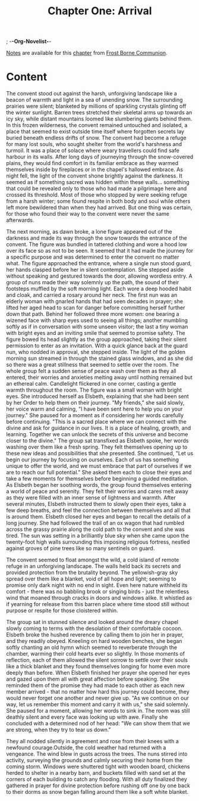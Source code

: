 ; -*-Org-Novelist-*-
#+TITLE: Chapter One: Arrival
[[file:../Notes/chapter-ChapterOneArrival-notes.org][Notes]] are available for this [[file:../Indices/chapters.org][chapter]] from [[file:../main.org][Frost Borne Communion]].
* Content
# Arrival
  The convent stood out against the harsh, unforgiving landscape like a beacon of warmth and light in a sea of unending snow. The surrounding prairies were silent; blanketed by millions of sparkling crystals glinting off the winter sunlight. Barren trees stretched their skeletal arms up towards an icy sky, while distant mountains loomed like slumbering giants behind them. In this frozen wilderness, the convent remained untouched and isolated, a place that seemed to exist outside time itself where forgotten secrets lay buried beneath endless drifts of snow.
  The convent had become a refuge for many lost souls, who sought shelter from the world's harshness and turmoil. It was a place of solace where weary travellers could find safe harbour in its walls. After long days of journeying through the snow-covered plains, they would find comfort in its familiar embrace as they warmed themselves inside by fireplaces or in the chapel's hallowed embrace.
  As night fell, the light of the convent shone brightly against the darkness. It seemed as if something sacred was hidden within these walls... something that could be revealed only to those who had made a pilgrimage here and crossed its threshold.
  Most of those who stopped by were seeking refuge from a harsh winter; some found respite in both body and soul while others left more bewildered than when they had arrived. But one thing was certain, for those who found their way to the convent were never the same afterwards.

  The next morning, as dawn broke, a lone figure appeared out of the darkness and made its way through the snow towards the entrance of the convent. The figure was bundled in tattered clothing and wore a hood low over its face so as not to be seen. It seemed that it had made the journey for a specific purpose and was determined to enter the convent no matter what.
  The figure approached the entrance, where a single nun stood guard, her hands clasped before her in silent contemplation. She stepped aside without speaking and gestured towards the door, allowing wordless entry. A group of nuns made their way solemnly up the path, the sound of their footsteps muffled by the soft morning light. Each wore a deep hooded habit and cloak, and carried a rosary around her neck. The first nun was an elderly woman with gnarled hands that had seen decades in prayer; she lifted her aged head to scan for danger before committing herself further down that path. Behind her followed three more women: one bearing a wizened face with sharp eyes used to seeing all things; another mumbling softly as if in conversation with some unseen visitor; the last a tiny woman with bright eyes and an inviting smile that seemed to promise safety.
  The figure bowed its head slightly as the group approached, taking their silent permission to enter as an invitation. With a quick glance back at the guard nun, who nodded in approval, she stepped inside. The light of the golden morning sun streamed in through the stained glass windows, and as she did so there was a great stillness that seemed to settle over the room.
  The whole group felt a sudden sense of peace wash over them as they all entered, their worries and anxieties melting away until nothing remained but an ethereal calm. Candlelight flickered in one corner, casting a gentle warmth throughout the room.
  The figure was a small woman with bright eyes. She introduced herself as Elsbeth, explaining that she had been sent by her Order to help them on their journey.
  "My friends," she said slowly, her voice warm and calming, "I have been sent here to help you on your journey." She paused for a moment as if considering her words carefully before continuing. "This is a sacred place where we can connect with the divine and ask for guidance in our lives. It is a place of healing, growth, and learning. Together we can unlock the secrets of this universe and become closer to the divine."
  The group sat transfixed as Elsbeth spoke, her words washing over them like a fresh spring. They felt themselves opening up to these new ideas and possibilities that she presented.
  She continued, "Let us begin our journey by focusing on ourselves. Each of us has something unique to offer the world, and we must embrace that part of ourselves if we are to reach our full potential." She asked them each to close their eyes and take a few moments for themselves before beginning a guided meditation.
  As Elsbeth began her soothing words, the group found themselves entering a world of peace and serenity. They felt their worries and cares melt away as they were filled with an inner sense of lightness and warmth. After several minutes, Elsbeth instructed them to slowly open their eyes, take a few deep breaths, and feel the connection between themselves and all that is around them.
  Elsbeth closed her eyes and began to recall the details of a long journey. She had followed the trail of an ox wagon that had rumbled across the grassy prairie along the cold path to the convent and she was tired. The sun was setting in a brilliantly blue sky when she came upon the twenty-foot high walls surrounding this imposing religious fortress, nestled against groves of pine trees like so many sentinels on guard.

  The convent seemed to float amongst the wild, a cold island of remote refuge in an unforgiving landscape. The walls held back its secrets and provided protection from the brutality beyond. The yellowish-gray sky spread over them like a blanket, void of all hope and light; seeming to promise only dark night with no end in sight. Even here nature withheld its comfort - there was no babbling brook or singing birds - just the relentless wind that moaned through cracks in doors and windows alike. It whistled as if yearning for release from this barren place where time stood still without purpose or respite for those cloistered within.

  The group sat in stunned silence and looked around the dreary chapel slowly coming to terms with the desolation of their comfortable cocoon. Elsbeth broke the hushed reverence by calling them to join her in prayer, and they readily obeyed. Kneeling on hard wooden benches, she began softly chanting an old hymn which seemed to reverberate through the chamber, warming their cold hearts ever so slightly. In those moments of reflection, each of them allowed the silent sorrow to settle over their souls like a thick blanket and they found themselves longing for home even more deeply than before.
  When Elsbeth finished her prayer she opened her eyes and gazed upon them all with great affection before speaking. She reminded them of the promise they had made to each other as each new member arrived - that no matter how hard this journey could become, they would never forget one another and never give up.
  "As we continue on our way, let us remember this moment and carry it with us," she said solemnly. She paused for a moment, allowing her words to sink in. The room was still deathly silent and every face was looking up with awe. Finally she concluded with a determined nod of her head: "We can show them that we are strong, when they try to tear us down."

  They all nodded silently in agreement and rose from their knees with a newfound courage.Outside, the cold weather had returned with a vengeance. The wind blew in gusts across the trees. The nuns stirred into activity, surveying the grounds and calmly securing their home from the coming storm. Windows were shuttered tight with wooden board, chickens herded to shelter in a nearby barn, and buckets filled with sand set at the corners of each building to catch any flooding. With all duty finalized they gathered in prayer for divine protection before rushing off one by one back to their dorms as snow began falling around them like a soft white blanket.
